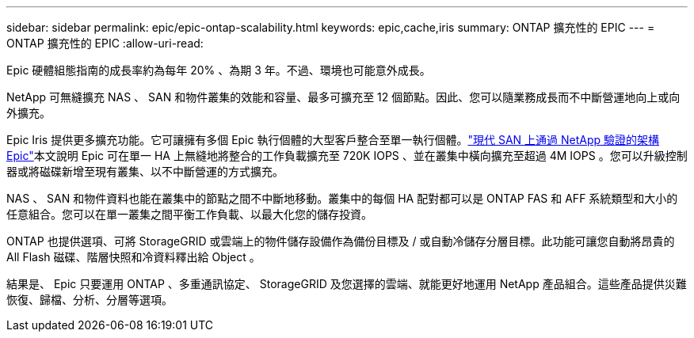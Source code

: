 ---
sidebar: sidebar 
permalink: epic/epic-ontap-scalability.html 
keywords: epic,cache,iris 
summary: ONTAP 擴充性的 EPIC 
---
= ONTAP 擴充性的 EPIC
:allow-uri-read: 


[role="lead"]
Epic 硬體組態指南的成長率約為每年 20% 、為期 3 年。不過、環境也可能意外成長。

NetApp 可無縫擴充 NAS 、 SAN 和物件叢集的效能和容量、最多可擴充至 12 個節點。因此、您可以隨業務成長而不中斷營運地向上或向外擴充。

Epic Iris 提供更多擴充功能。它可讓擁有多個 Epic 執行個體的大型客戶整合至單一執行個體。link:https://www.netapp.com/media/27905-nva-1159-design.pdf["現代 SAN 上通過 NetApp 驗證的架構 Epic"^]本文說明 Epic 可在單一 HA 上無縫地將整合的工作負載擴充至 720K IOPS 、並在叢集中橫向擴充至超過 4M IOPS 。您可以升級控制器或將磁碟新增至現有叢集、以不中斷營運的方式擴充。

NAS 、 SAN 和物件資料也能在叢集中的節點之間不中斷地移動。叢集中的每個 HA 配對都可以是 ONTAP FAS 和 AFF 系統類型和大小的任意組合。您可以在單一叢集之間平衡工作負載、以最大化您的儲存投資。

ONTAP 也提供選項、可將 StorageGRID 或雲端上的物件儲存設備作為備份目標及 / 或自動冷儲存分層目標。此功能可讓您自動將昂貴的 All Flash 磁碟、階層快照和冷資料釋出給 Object 。

結果是、 Epic 只要運用 ONTAP 、多重通訊協定、 StorageGRID 及您選擇的雲端、就能更好地運用 NetApp 產品組合。這些產品提供災難恢復、歸檔、分析、分層等選項。
